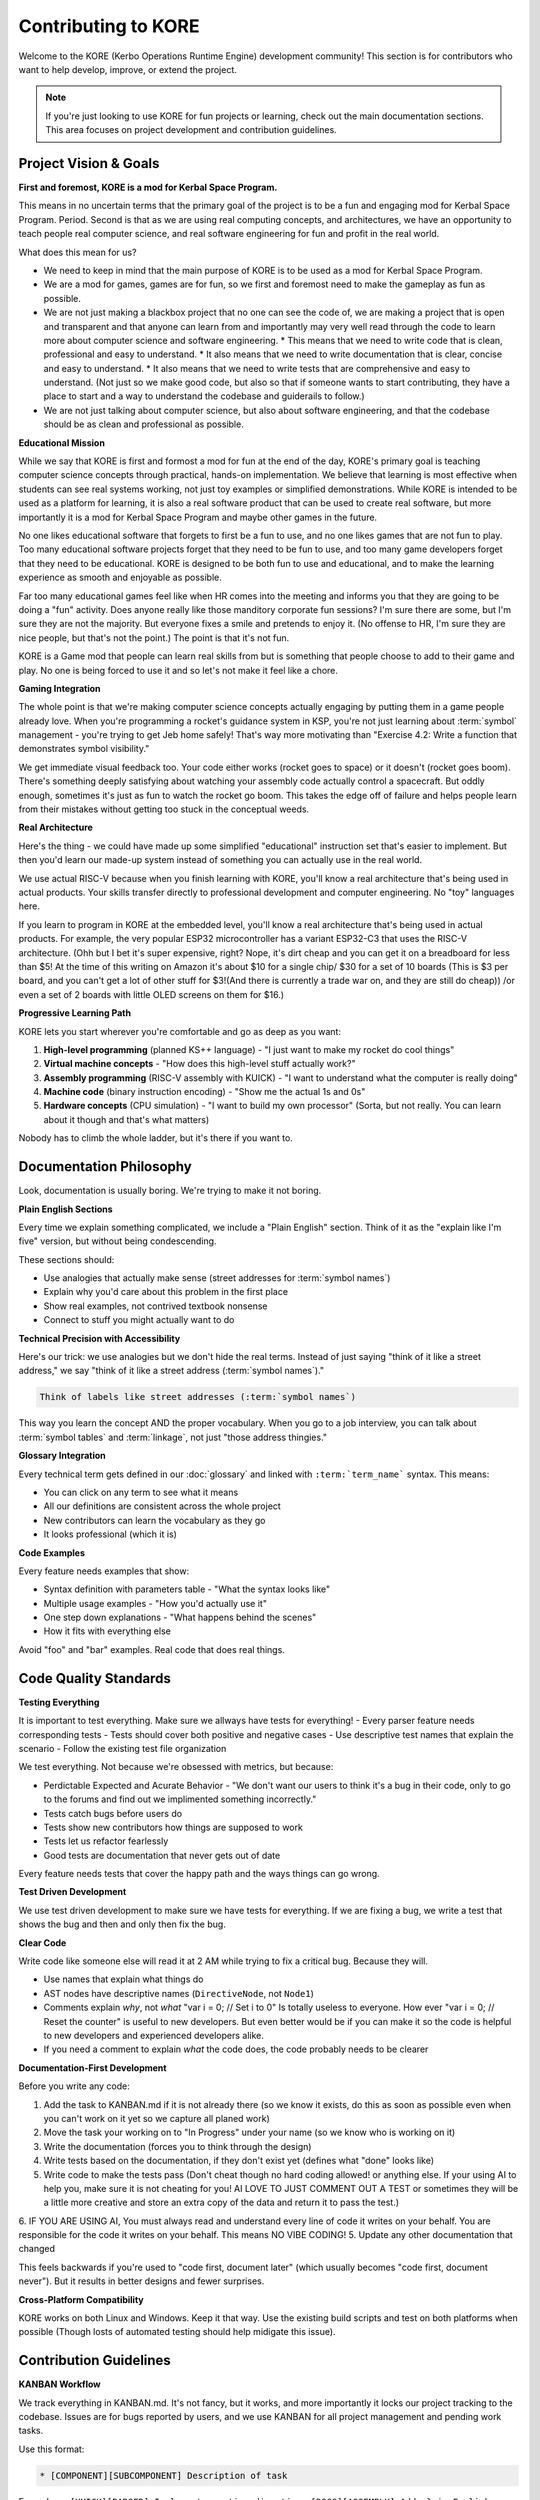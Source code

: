 **********************
Contributing to KORE
**********************

Welcome to the KORE (Kerbo Operations Runtime Engine) development community! This section is for contributors who want to help develop, improve, or extend the project.

.. note::
   If you're just looking to use KORE for fun projects or learning, check out the main documentation sections. This area focuses on project development and contribution guidelines.

Project Vision & Goals
======================

**First and foremost, KORE is a mod for Kerbal Space Program.**

This means in no uncertain terms that the primary goal of the project is to be a fun and engaging mod for Kerbal Space Program. Period.
Second is that as we are using real computing concepts, and architectures, we have an opportunity to teach people real computer science, and real software engineering for fun and profit in the real world.

What does this mean for us?

* We need to keep in mind that the main purpose of KORE is to be used as a mod for Kerbal Space Program.
* We are a mod for games, games are for fun, so we first and foremost need to make the gameplay as fun as possible.
* We are not just making a blackbox project that no one can see the code of, we are making a project that is open and transparent and that anyone can learn from and importantly may very well read through the code to learn more about computer science and software engineering.
  * This means that we need to write code that is clean, professional and easy to understand.
  * It also means that we need to write documentation that is clear, concise and easy to understand.
  * It also means that we need to write tests that are comprehensive and easy to understand. (Not just so we make good code, but also so that if someone wants to start contributing, they have a place to start and a way to understand the codebase and guiderails to follow.)
* We are not just talking about computer science, but also about software engineering, and that the codebase should be as clean and professional as possible.

**Educational Mission**

While we say that KORE is first and formost a mod for fun at the end of the day, KORE's primary goal is teaching computer science concepts through practical, hands-on implementation. We believe that learning is most effective when students can see real systems working, not just toy examples or simplified demonstrations.
While KORE is intended to be used as a platform for learning, it is also a real software product that can be used to create real software, but more importantly it is a mod for Kerbal Space Program and maybe other games in the future.

No one likes educational software that forgets to first be a fun to use, and no one likes games that are not fun to play.
Too many educational software projects forget that they need to be fun to use, and too many game developers forget that they need to be educational.
KORE is designed to be both fun to use and educational, and to make the learning experience as smooth and enjoyable as possible.

Far too many educational games feel like when HR comes into the meeting and informs you that they are going to be doing a "fun" activity.
Does anyone really like those manditory corporate fun sessions? I'm sure there are some, but I'm sure they are not the majority. But everyone fixes a smile and pretends to enjoy it. (No offense to HR, I'm sure they are nice people, but that's not the point.) The point is that it's not fun.

KORE is a Game mod that people can learn real skills from but is something that people choose to add to their game and play. 
No one is being forced to use it and so let's not make it feel like a chore.

**Gaming Integration**

The whole point is that we're making computer science concepts actually engaging by putting them in a game people already love. When you're programming a rocket's guidance system in KSP, you're not just learning about :term:`symbol` management - you're trying to get Jeb home safely! That's way more motivating than "Exercise 4.2: Write a function that demonstrates symbol visibility."

We get immediate visual feedback too. Your code either works (rocket goes to space) or it doesn't (rocket goes boom). There's something deeply satisfying about watching your assembly code actually control a spacecraft. But oddly enough, sometimes it's just as fun to watch the rocket go boom. 
This takes the edge off of failure and helps people learn from their mistakes without getting too stuck in the conceptual weeds.

**Real Architecture**

Here's the thing - we could have made up some simplified "educational" instruction set that's easier to implement. But then you'd learn our made-up system instead of something you can actually use in the real world.

We use actual RISC-V because when you finish learning with KORE, you'll know a real architecture that's being used in actual products. Your skills transfer directly to professional development and computer engineering. No "toy" languages here.

If you learn to program in KORE at the embedded level, you'll know a real architecture that's being used in actual products. For example, the very popular ESP32 microcontroller has a variant ESP32-C3 that uses the RISC-V architecture. 
(Ohh but I bet it's super expensive, right? Nope, it's dirt cheap and you can get it on a breadboard for less than $5! At the time of this writing on Amazon it's about $10 for a single chip/ $30 for a set of 10 boards (This is $3 per board, and you can't get a lot of other stuff for $3!(And there is currently a trade war on, and they are still do cheap)) /or even a set of 2 boards with little OLED screens on them for $16.)

**Progressive Learning Path**

KORE lets you start wherever you're comfortable and go as deep as you want:

1. **High-level programming** (planned KS++ language) - "I just want to make my rocket do cool things"
2. **Virtual machine concepts** - "How does this high-level stuff actually work?"
3. **Assembly programming** (RISC-V assembly with KUICK) - "I want to understand what the computer is really doing"
4. **Machine code** (binary instruction encoding) - "Show me the actual 1s and 0s"
5. **Hardware concepts** (CPU simulation) - "I want to build my own processor" (Sorta, but not really. You can learn about it though and that's what matters)

Nobody has to climb the whole ladder, but it's there if you want to.

Documentation Philosophy
========================

Look, documentation is usually boring. We're trying to make it not boring.

**Plain English Sections**

Every time we explain something complicated, we include a "Plain English" section. Think of it as the "explain like I'm five" version, but without being condescending.

These sections should:

- Use analogies that actually make sense (street addresses for :term:`symbol names`)
- Explain why you'd care about this problem in the first place
- Show real examples, not contrived textbook nonsense
- Connect to stuff you might actually want to do

**Technical Precision with Accessibility**

Here's our trick: we use analogies but we don't hide the real terms. Instead of just saying "think of it like a street address," we say "think of it like a street address (:term:`symbol names`)."

.. code-block:: rst

   Think of labels like street addresses (:term:`symbol names`)

This way you learn the concept AND the proper vocabulary. When you go to a job interview, you can talk about :term:`symbol tables` and :term:`linkage`, not just "those address thingies."

**Glossary Integration**

Every technical term gets defined in our :doc:`glossary` and linked with ``:term:`term_name``` syntax. This means:

- You can click on any term to see what it means
- All our definitions are consistent across the whole project
- New contributors can learn the vocabulary as they go
- It looks professional (which it is)

**Code Examples**

Every feature needs examples that show:

- Syntax definition with parameters table - "What the syntax looks like"
- Multiple usage examples - "How you'd actually use it"
- One step down explanations - "What happens behind the scenes"
- How it fits with everything else

Avoid "foo" and "bar" examples. Real code that does real things.

Code Quality Standards
======================

**Testing Everything**

It is important to test everything. Make sure we allways have tests for everything!
- Every parser feature needs corresponding tests
- Tests should cover both positive and negative cases
- Use descriptive test names that explain the scenario
- Follow the existing test file organization

We test everything. Not because we're obsessed with metrics, but because:

- Perdictable Expected and Acurate Behavior - "We don't want our users to think it's a bug in their code, only to go to the forums and find out we implimented something incorrectly."
- Tests catch bugs before users do
- Tests show new contributors how things are supposed to work
- Tests let us refactor fearlessly
- Good tests are documentation that never gets out of date

Every feature needs tests that cover the happy path and the ways things can go wrong.

**Test Driven Development**

We use test driven development to make sure we have tests for everything.
If we are fixing a bug, we write a test that shows the bug and then and only then fix the bug.

**Clear Code**

Write code like someone else will read it at 2 AM while trying to fix a critical bug. Because they will.

- Use names that explain what things do
- AST nodes have descriptive names (``DirectiveNode``, not ``Node1``)
- Comments explain *why*, not *what* "var i = 0; // Set i to 0" Is totally useless to everyone. How ever "var i = 0; // Reset the counter" is useful to new developers. But even better would be if you can make it so the code is helpful to new developers and experienced developers alike.
- If you need a comment to explain *what* the code does, the code probably needs to be clearer

**Documentation-First Development**

Before you write any code:

1. Add the task to KANBAN.md if it is not already there (so we know it exists, do this as soon as possible even when you can't work on it yet so we capture all planed work)
2. Move the task your working on to "In Progress" under your name (so we know who is working on it)
3. Write the documentation (forces you to think through the design)
4. Write tests based on the documentation, if they don't exist yet (defines what "done" looks like)
5. Write code to make the tests pass (Don't cheat though no hard coding allowed! or anything else. If your using AI to help you, make sure it is not cheating for you! AI LOVE TO JUST COMMENT OUT A TEST or sometimes they will be a little more creative and store an extra copy of the data and return it to pass the test.)
6. IF YOU ARE USING AI, You must always read and understand every line of code it writes on your behalf. You are responsible for the code it writes on your behalf. This means NO VIBE CODING!
5. Update any other documentation that changed

This feels backwards if you're used to "code first, document later" (which usually becomes "code first, document never"). But it results in better designs and fewer surprises.

**Cross-Platform Compatibility**

KORE works on both Linux and Windows. Keep it that way. Use the existing build scripts and test on both platforms when possible (Though losts of automated testing should help midigate this issue).

Contribution Guidelines
=======================

**KANBAN Workflow**

We track everything in KANBAN.md. It's not fancy, but it works, and more importantly it locks our project tracking to the codebase. Issues are for bugs reported by users, and we use KANBAN for all project management and pending work tasks.

Use this format:

.. code-block:: text

   * [COMPONENT][SUBCOMPONENT] Description of task

Examples:
- ``[KUICK][PARSER] Implement .section directive``
- ``[DOCS][ASSEMBLY] Add plain English section for labels``

**Documentation Standards**

Every contribution needs documentation. No exceptions. But don't panic - it doesn't have to be perfect, and we'll help you improve it.

What we need:
- RST format (it's like Markdown but more powerful)
- Glossary entries for new technical terms
- Plain English sections for complex concepts
- Code examples that show real usage
- Notes about how it integrates with existing features

**Testing Requirements**

- New features need new tests
- Don't break existing tests
- Test names should explain what they're testing
- Cover the edge cases where things might go wrong
- Follow the patterns in existing tests

**Code Review Focus**

When we review your code, we're looking at:

1. **Is this actually useful?** Does it solve a real problem?
2. **Can people learn from this?** Is it educational?
3. **Is it documented well?** Can someone else understand and use it?
4. **Is it tested?** How do we know it works? Or more importantly how do we know it still works correctly? We need to know if something else breaks it.
5. **Does it fit?** Does it match the existing architecture and style?

We're not trying to be mean. We want your contribution to succeed and help the project.

Architecture Decisions
======================

**Why RISC-V**

We picked RISC-V because it's:

- Actually used in real world products (not just academic)
- Open source (no licensing weirdness)
- Simple enough to understand
- Complex enough to be interesting
- Supported by real tools

**Multi-Layer Design**

The whole system is like an onion - you can peel back layers to see how things work:

.. code-block:: text

   High-Level Language (KS++) ← "I want to land on Mun"
   ↓
   Virtual Machine Code ← "Translate to intermediate form"
   ↓
   Assembly Language (KUICK) ← "RISC-V assembly instructions"
   ↓
   Machine Code ← "Actual binary the CPU executes"
   ↓
   Hardware Simulation ← "Simulated CPU running the code"

Each layer teaches different concepts and allows us to add diffrent gameplay challenges, and you can stop at whatever level interests you.

**Modular Structure**

We're splitting KUICK into its own library because:

- Other projects can use it
- It teaches software architecture concepts
- It demonstrates proper abstraction
- It makes the codebase easier to understand

Getting Started for Contributors
===============================

**Development Environment**

1. Follow the setup in the main README (it should work on your platform)
2. Make sure you can build and run tests
3. Poke around the codebase to get familiar with it
4. Read recent KANBAN entries to see what we're working on

**Understanding the Codebase**

Key places to look:
- ``src/KoreLibrary/`` - The core of the project, where the magic happens. This is where we actually implement the simulation of the RISC-V processor, busses, memory, and other components.
- ``src/Kore.AST/`` - How we represent programs internally
- ``src/Kore.Kuick.Tests/`` - Examples of how everything works
- ``docs/source/`` - Documentation structure and examples
- ``KANBAN.md`` - Project history and current tasks

**First Contribution Ideas**

Good ways to get started:

1. **Documentation improvements** - Add Plain English sections, fix typos, clarify confusing parts
2. **Test additions** - Improve coverage, add edge cases
3. **Test bugs** - Pick a bug and write a test that isolates the bug and shows it. (Likely you can easily fix the bug at this point.)
3. **Glossary expansion** - Add missing terms, improve definitions
4. **Example programs** - Create cool assembly examples that show off features
5. **Bug fixes** - Tackle issues from the KANBAN backlog

**Learning Path**

If you're new to programming:

1. Start with the documentation - you'll learn concepts while helping the project
2. Add tests - you'll understand how the parser works
3. Implement simple features - directives or pseudo-instructions
4. Work on complex features - symbol table management, optimization
5. Contribute to higher layers - VM or high-level language

If you're new to compiler stuff:

1. Start with documentation - you'll learn concepts while helping the project
2. Add tests - you'll understand how the parser works
3. Implement simple features - directives or pseudo-instructions
4. Work on complex features - symbol table management, optimization
5. Contribute to higher layers - VM or high-level language

If you're new to emulator development:

1. Start with the documentation - you'll learn concepts while helping the project
2. Add tests - you'll understand how the parser works
3. Implement simple features - directives or pseudo-instructions
4. Work on complex features - symbol table management, optimization
5. Contribute to higher layers - VM or high-level language

Starting to see a pattern here? ;D

**Community Standards**

We try to be welcoming and helpful:

- Ask questions! Seriously, we'd rather answer questions than fix bugs later
- Mistakes are how we learn - don't be afraid to try things
- Clear explanations beat clever code every time
- Teaching others is encouraged and appreciated
- Have fun - if you're not enjoying it, then consider if you are doing something wrong

Remember: KORE exists to make computer science accessible and fun. Every contribution should advance that mission. If you're not sure whether something fits, ask! We're happy to help you figure it out.